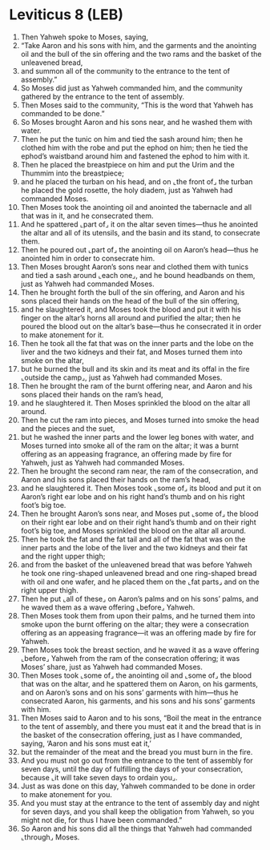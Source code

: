 * Leviticus 8 (LEB)
:PROPERTIES:
:ID: LEB/03-LEV08
:END:

1. Then Yahweh spoke to Moses, saying,
2. “Take Aaron and his sons with him, and the garments and the anointing oil and the bull of the sin offering and the two rams and the basket of the unleavened bread,
3. and summon all of the community to the entrance to the tent of assembly.”
4. So Moses did just as Yahweh commanded him, and the community gathered by the entrance to the tent of assembly.
5. Then Moses said to the community, “This is the word that Yahweh has commanded to be done.”
6. So Moses brought Aaron and his sons near, and he washed them with water.
7. Then he put the tunic on him and tied the sash around him; then he clothed him with the robe and put the ephod on him; then he tied the ephod’s waistband around him and fastened the ephod to him with it.
8. Then he placed the breastpiece on him and put the Urim and the Thummim into the breastpiece;
9. and he placed the turban on his head, and on ⌞the front of⌟ the turban he placed the gold rosette, the holy diadem, just as Yahweh had commanded Moses.
10. Then Moses took the anointing oil and anointed the tabernacle and all that was in it, and he consecrated them.
11. And he spattered ⌞part of⌟ it on the altar seven times—thus he anointed the altar and all of its utensils, and the basin and its stand, to consecrate them.
12. Then he poured out ⌞part of⌟ the anointing oil on Aaron’s head—thus he anointed him in order to consecrate him.
13. Then Moses brought Aaron’s sons near and clothed them with tunics and tied a sash around ⌞each one⌟, and he bound headbands on them, just as Yahweh had commanded Moses.
14. Then he brought forth the bull of the sin offering, and Aaron and his sons placed their hands on the head of the bull of the sin offering,
15. and he slaughtered it, and Moses took the blood and put it with his finger on the altar’s horns all around and purified the altar; then he poured the blood out on the altar’s base—thus he consecrated it in order to make atonement for it.
16. Then he took all the fat that was on the inner parts and the lobe on the liver and the two kidneys and their fat, and Moses turned them into smoke on the altar,
17. but he burned the bull and its skin and its meat and its offal in the fire ⌞outside the camp⌟, just as Yahweh had commanded Moses.
18. Then he brought the ram of the burnt offering near, and Aaron and his sons placed their hands on the ram’s head,
19. and he slaughtered it. Then Moses sprinkled the blood on the altar all around.
20. Then he cut the ram into pieces, and Moses turned into smoke the head and the pieces and the suet,
21. but he washed the inner parts and the lower leg bones with water, and Moses turned into smoke all of the ram on the altar; it was a burnt offering as an appeasing fragrance, an offering made by fire for Yahweh, just as Yahweh had commanded Moses.
22. Then he brought the second ram near, the ram of the consecration, and Aaron and his sons placed their hands on the ram’s head,
23. and he slaughtered it. Then Moses took ⌞some of⌟ its blood and put it on Aaron’s right ear lobe and on his right hand’s thumb and on his right foot’s big toe.
24. Then he brought Aaron’s sons near, and Moses put ⌞some of⌟ the blood on their right ear lobe and on their right hand’s thumb and on their right foot’s big toe, and Moses sprinkled the blood on the altar all around.
25. Then he took the fat and the fat tail and all of the fat that was on the inner parts and the lobe of the liver and the two kidneys and their fat and the right upper thigh;
26. and from the basket of the unleavened bread that was before Yahweh he took one ring-shaped unleavened bread and one ring-shaped bread with oil and one wafer, and he placed them on the ⌞fat parts⌟ and on the right upper thigh.
27. Then he put ⌞all of these⌟ on Aaron’s palms and on his sons’ palms, and he waved them as a wave offering ⌞before⌟ Yahweh.
28. Then Moses took them from upon their palms, and he turned them into smoke upon the burnt offering on the altar; they were a consecration offering as an appeasing fragrance—it was an offering made by fire for Yahweh.
29. Then Moses took the breast section, and he waved it as a wave offering ⌞before⌟ Yahweh from the ram of the consecration offering; it was Moses’ share, just as Yahweh had commanded Moses.
30. Then Moses took ⌞some of⌟ the anointing oil and ⌞some of⌟ the blood that was on the altar, and he spattered them on Aaron, on his garments, and on Aaron’s sons and on his sons’ garments with him—thus he consecrated Aaron, his garments, and his sons and his sons’ garments with him.
31. Then Moses said to Aaron and to his sons, “Boil the meat in the entrance to the tent of assembly, and there you must eat it and the bread that is in the basket of the consecration offering, just as I have commanded, saying, ‘Aaron and his sons must eat it,’
32. but the remainder of the meat and the bread you must burn in the fire.
33. And you must not go out from the entrance to the tent of assembly for seven days, until the day of fulfilling the days of your consecration, because ⌞it will take seven days to ordain you⌟.
34. Just as was done on this day, Yahweh commanded to be done in order to make atonement for you.
35. And you must stay at the entrance to the tent of assembly day and night for seven days, and you shall keep the obligation from Yahweh, so you might not die, for thus I have been commanded.”
36. So Aaron and his sons did all the things that Yahweh had commanded ⌞through⌟ Moses.
